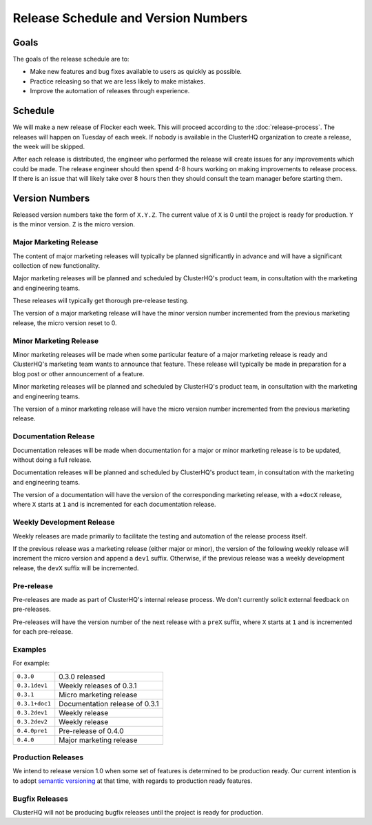 Release Schedule and Version Numbers
====================================

Goals
-----

The goals of the release schedule are to:

* Make new features and bug fixes available to users as quickly as possible.
* Practice releasing so that we are less likely to make mistakes.
* Improve the automation of releases through experience.

Schedule
--------

We will make a new release of Flocker each week.
This will proceed according to the :doc:`release-process`.
The releases will happen on Tuesday of each week.
If nobody is available in the ClusterHQ organization to create a release, the week will be skipped.

After each release is distributed, the engineer who performed the release will create issues for any improvements which could be made.
The release engineer should then spend 4-8 hours working on making improvements to release process.
If there is an issue that will likely take over 8 hours then they should consult the team manager before starting them.

.. _version-numbers:

Version Numbers
---------------

Released version numbers take the form of ``X.Y.Z``.
The current value of ``X`` is 0 until the project is ready for production.
``Y`` is the minor version.
``Z`` is the micro version.

Major Marketing Release
^^^^^^^^^^^^^^^^^^^^^^^
The content of major marketing releases will typically be planned significantly in advance
and will have a significant collection of new functionality.

Major marketing releases will be planned and scheduled by ClusterHQ's product team, in consultation with the marketing and engineering teams.

These releases will typically get thorough pre-release testing.

The version of a major marketing release will have the minor version number incremented from the previous marketing release, the micro version reset to 0.

Minor Marketing Release
^^^^^^^^^^^^^^^^^^^^^^^
Minor marketing releases will be made when some particular feature of a major marketing release is ready
and ClusterHQ's marketing team wants to announce that feature.
These release will typically be made in preparation for a blog post or other announcement of a feature.

Minor marketing releases will be planned and scheduled by ClusterHQ's product team, in consultation with the marketing and engineering teams.

The version of a minor marketing release will have the micro version number incremented from the previous marketing release.

Documentation Release
^^^^^^^^^^^^^^^^^^^^^
Documentation releases will be made when documentation for a major or minor marketing release is to be updated, without doing a full release.

Documentation releases will be planned and scheduled by ClusterHQ's product team, in consultation with the marketing and engineering teams.

The version of a documentation will have the version of the corresponding marketing release, with a ``+docX`` release, where ``X`` starts at ``1`` and is incremented for each documentation release.


Weekly Development Release
^^^^^^^^^^^^^^^^^^^^^^^^^^
Weekly releases are made primarily to facilitate the testing and automation of the release process itself.

If the previous release was a marketing release (either major or minor), the version of the following weekly release will increment the micro version
and append a ``dev1`` suffix.
Otherwise, if the previous release was a weekly development release, the ``devX`` suffix will be incremented.


Pre-release
^^^^^^^^^^^
Pre-releases are made as part of ClusterHQ's internal release process.
We don't currently solicit external feedback on pre-releases.

Pre-releases will have the version number of the next release with a ``preX`` suffix, where ``X`` starts at ``1`` and is incremented for each pre-release.

Examples
^^^^^^^^

For example:

+----------------+-------------------------------------------------+
| ``0.3.0``      | 0.3.0 released                                  |
+----------------+-------------------------------------------------+
| ``0.3.1dev1``  | Weekly releases of 0.3.1                        |
+----------------+-------------------------------------------------+
| ``0.3.1``      | Micro marketing release                         |
+----------------+-------------------------------------------------+
| ``0.3.1+doc1`` | Documentation release of 0.3.1                  |
+----------------+-------------------------------------------------+
| ``0.3.2dev1``  | Weekly release                                  |
+----------------+-------------------------------------------------+
| ``0.3.2dev2``  | Weekly release                                  |
+----------------+-------------------------------------------------+
| ``0.4.0pre1``  | Pre-release of 0.4.0                            |
+----------------+-------------------------------------------------+
| ``0.4.0``      | Major marketing release                         |
+----------------+-------------------------------------------------+

Production Releases
^^^^^^^^^^^^^^^^^^^

We intend to release version 1.0 when some set of features is determined to be production ready.
Our current intention is to adopt `semantic versioning`_ at that time, with regards to production ready features.

.. _`semantic versioning`: http://semver.org/


Bugfix Releases
^^^^^^^^^^^^^^^

ClusterHQ will not be producing bugfix releases until the project is ready for production.
